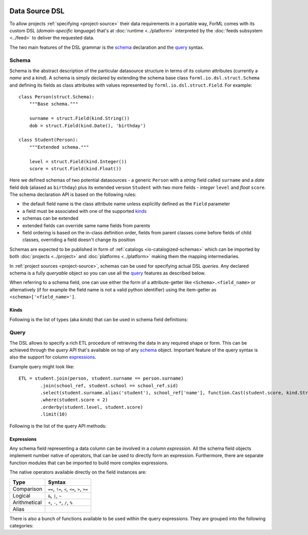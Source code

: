  .. Licensed to the Apache Software Foundation (ASF) under one
    or more contributor license agreements.  See the NOTICE file
    distributed with this work for additional information
    regarding copyright ownership.  The ASF licenses this file
    to you under the Apache License, Version 2.0 (the
    "License"); you may not use this file except in compliance
    with the License.  You may obtain a copy of the License at
 ..   http://www.apache.org/licenses/LICENSE-2.0
 .. Unless required by applicable law or agreed to in writing,
    software distributed under the License is distributed on an
    "AS IS" BASIS, WITHOUT WARRANTIES OR CONDITIONS OF ANY
    KIND, either express or implied.  See the License for the
    specific language governing permissions and limitations
    under the License.

Data Source DSL
===============

To allow projects :ref:`specifying <project-source>` their data requirements in a portable way, ForML comes with its
custom DSL (*domain-specific language*) that's at :doc:`runtime <../platform>` interpreted by the
:doc:`feeds subsystem <../feed>` to deliver the requested data.

The two main features of the DSL grammar is the `schema`_ declaration and the `query`_ syntax.

Schema
------

Schema is the abstract description of the particular datasource structure in terms of its column attributes (currently
a *name* and a *kind*). A schema is simply declared by extending the schema base class ``forml.io.dsl.struct.Schema``
and defining its fields as class attributes with values represented by ``forml.io.dsl.struct.Field``. For example::

    class Person(struct.Schema):
        """Base schema."""

        surname = struct.Field(kind.String())
        dob = struct.Field(kind.Date(), 'birthday')

    class Student(Person):
        """Extended schema."""

        level = struct.Field(kind.Integer())
        score = struct.Field(kind.Float())

Here we defined schemas of two potential datasources - a generic ``Person`` with a *string* field called ``surname`` and
a *date* field ``dob`` (aliased as ``birthday``) plus its extended version ``Student`` with two more fields -
*integer* ``level`` and *float* ``score``. The schema declaration API is based on the following rules:

* the default field name is the class attribute name unless explicitly defined as the ``Field`` parameter
* a field must be associated with one of the supported `kinds`_
* schemas can be extended
* extended fields can override same name fields from parents
* field ordering is based on the in-class definition order, fields from parent classes come before fields of child
  classes, overriding a field doesn't change its position

Schemas are expected to be published in form of :ref:`catalogs <io-catalogized-schemas>` which can be imported by both
:doc:`projects <../project>` and :doc:`platforms <../platform>` making them the mapping intermediaries.

In :ref:`project sources <project-source>`, schemas can be used for specifying actual DSL *queries*. Any declared schema
is a fully *queryable* object so you can use all the `query`_ features as described below.

When referring to a schema field, one can use either the form of a attribute-getter like ``<Schema>.<field_name>`` or
alternatively (if for example the field name is not a valid python identifier) using the item-getter as
``<schema>['<field_name>']``.

Kinds
^^^^^

Following is the list of types (aka *kinds*) that can be used in schema field definitions:

.. autosummary::
   :toctree: _auto

   forml.io.dsl.struct.kind.Boolean
   forml.io.dsl.struct.kind.Integer
   forml.io.dsl.struct.kind.Float
   forml.io.dsl.struct.kind.Decimal
   forml.io.dsl.struct.kind.String
   forml.io.dsl.struct.kind.Date
   forml.io.dsl.struct.kind.Timestamp
   forml.io.dsl.struct.kind.Array
   forml.io.dsl.struct.kind.Map
   forml.io.dsl.struct.kind.Struct


Query
-----

The DSL allows to specify a rich ETL procedure of retrieving the data in any required shape or form. This can be
achieved through the *query* API that's available on top of any `schema`_ object. Important feature of the query syntax
is also the support for column `expressions`_.

Example query might look like::

    ETL = student.join(person, student.surname == person.surname)
            .join(school_ref, student.school == school_ref.sid)
            .select(student.surname.alias('student'), school_ref['name'], function.Cast(student.score, kind.String()))
            .where(student.score < 2)
            .orderby(student.level, student.score)
            .limit(10)


Following is the list of the query API methods:

.. autoattribute:: forml.io.dsl.struct.frame.Query.columns
.. automethod:: forml.io.dsl.struct.frame.Query.select
.. automethod:: forml.io.dsl.struct.frame.Query.join
.. automethod:: forml.io.dsl.struct.frame.Query.groupby
.. automethod:: forml.io.dsl.struct.frame.Query.having
.. automethod:: forml.io.dsl.struct.frame.Query.where
.. automethod:: forml.io.dsl.struct.frame.Query.limit
.. automethod:: forml.io.dsl.struct.frame.Query.orderby


Expressions
^^^^^^^^^^^

Any schema field representing a data column can be involved in a *column expression*. All the schema field objects
implement number native of operators, that can be used to directly form an expression. Furthermore, there are separate
function modules that can be imported to build more complex expressions.

The native operators available directly on the field instances are:

+--------------+-----------------------------------------------------------+
| Type         | Syntax                                                    |
+==============+===========================================================+
| Comparison   | ``==``, ``!=``, ``<``, ``<=``, ``>``, ``>=``              |
+--------------+-----------------------------------------------------------+
| Logical      | ``&``, ``|``, ``~``                                       |
+--------------+-----------------------------------------------------------+
| Arithmetical | ``+``, ``-``, ``*``, ``/``, ``%``                         |
+--------------+-----------------------------------------------------------+
| Alias        | .. automethod:: forml.io.dsl.struct.series.Operable.alias |
+--------------+-----------------------------------------------------------+


There is also a bunch of functions available to be used within the query expressions. They are grouped into the
following categories:

.. autosummary::
   :recursive:
   :toctree: _auto

   forml.io.dsl.function.aggregate
   forml.io.dsl.function.conversion
   forml.io.dsl.function.datetime
   forml.io.dsl.function.math
